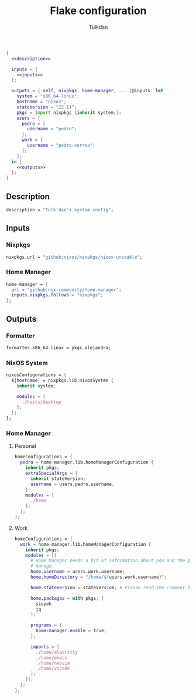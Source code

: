 #+TITLE: Flake configuration
#+AUTHOR: Tulkdan
#+EMAIL: pedro8correa@gmail.com

#+begin_src nix :tangle flake.nix :noweb yes
  {
    <<description>>

    inputs = {
      <<inputs>>
    };

    outputs = { self, nixpkgs, home-manager, ... }@inputs: let
      system = "x86_64-linux";
      hostname = "nixos";
      stateVersion = "22.11";
      pkgs = import nixpkgs {inherit system;};
      users = {
        pedro = {
          username = "pedro";
        };
        work = {
          username = "pedro-correa";
        };
      };
    in {
      <<outputs>>
    };
  }
#+end_src

** Description
#+NAME: description
#+begin_src nix
  description = "Tulk'dan's system config";
#+end_src

** Inputs
:PROPERTIES:
:header-args: :noweb-ref inputs
:END:

*** Nixpkgs

#+begin_src nix
  nixpkgs.url = "github:nixos/nixpkgs/nixos-unstable";
#+end_src

*** Home Manager
#+begin_src nix
  home-manager = {
    url = "github:nix-community/home-manager";
    inputs.nixpkgs.follows = "nixpkgs";
  };
#+end_src

** Outputs
:PROPERTIES:
:header-args: :noweb-ref outputs
:END:

*** Formatter
#+begin_src nix
    formatter.x86_64-linux = pkgs.alejandra;
#+end_src

*** NixOS System
#+begin_src nix
  nixosConfigurations = {
    ${hostname} = nixpkgs.lib.nixosSystem {
      inherit system;

      modules = [
        ./hosts/desktop
      ];
    };
  };
#+end_src

*** Home Manager

**** Personal
#+begin_src nix
  homeConfigurations = {
    pedro = home-manager.lib.homeManagerConfiguration {
      inherit pkgs;
      extraSpecialArgs = {
        inherit stateVersion;
        username = users.pedro.username;
      };
      modules = [
        ./home
      ];
    };
  };
#+end_src

**** Work
#+begin_src nix
  homeConfigurations = {
    work = home-manager.lib.homeManagerConfiguration {
      inherit pkgs;
      modules = [{
        # Home Manager needs a bit of information about you and the paths it should
        # manage.
        home.username = users.work.username;
        home.homeDirectory = "/home/${users.work.username}";

        home.stateVersion = stateVersion; # Please read the comment before changing.

        home.packages = with pkgs; [
          sioyek
          jq
        ];

        programs = {
          home-manager.enable = true;
        };

        imports = [
          ./home/alacritty
          ./home/emacs
          ./home/neovim
          ./home/vscode
        ];
      }];
    };
  };
#+end_src
